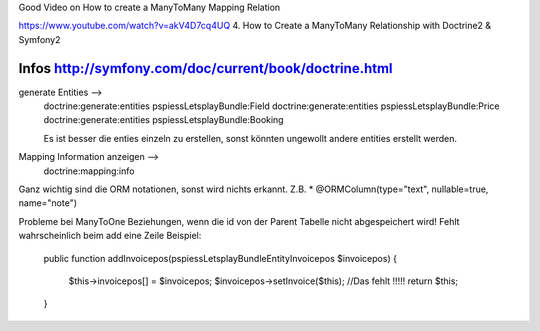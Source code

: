 Good Video on How to create a ManyToMany Mapping Relation

https://www.youtube.com/watch?v=akV4D7cq4UQ
4. How to Create a ManyToMany Relationship with Doctrine2 & Symfony2

Infos http://symfony.com/doc/current/book/doctrine.html
--------------------------------------------------------------------------------
generate Entities -->
    doctrine:generate:entities pspiessLetsplayBundle:Field
    doctrine:generate:entities pspiessLetsplayBundle:Price
    doctrine:generate:entities pspiessLetsplayBundle:Booking

    Es ist besser die enties einzeln zu erstellen, sonst könnten ungewollt
    andere entities erstellt werden.

Mapping Information anzeigen -->
    doctrine:mapping:info

Ganz wichtig sind die ORM notationen, sonst wird nichts erkannt.
Z.B. * @ORM\Column(type="text", nullable=true, name="note")

Probleme bei ManyToOne Beziehungen, wenn die id von der Parent Tabelle nicht abgespeichert wird!
Fehlt wahrscheinlich beim add eine Zeile
Beispiel:

    public function addInvoicepos(\pspiess\LetsplayBundle\Entity\Invoicepos $invoicepos)
    {
        $this->invoicepos[] = $invoicepos;
        $invoicepos->setInvoice($this); //Das fehlt !!!!!
        return $this;
    }